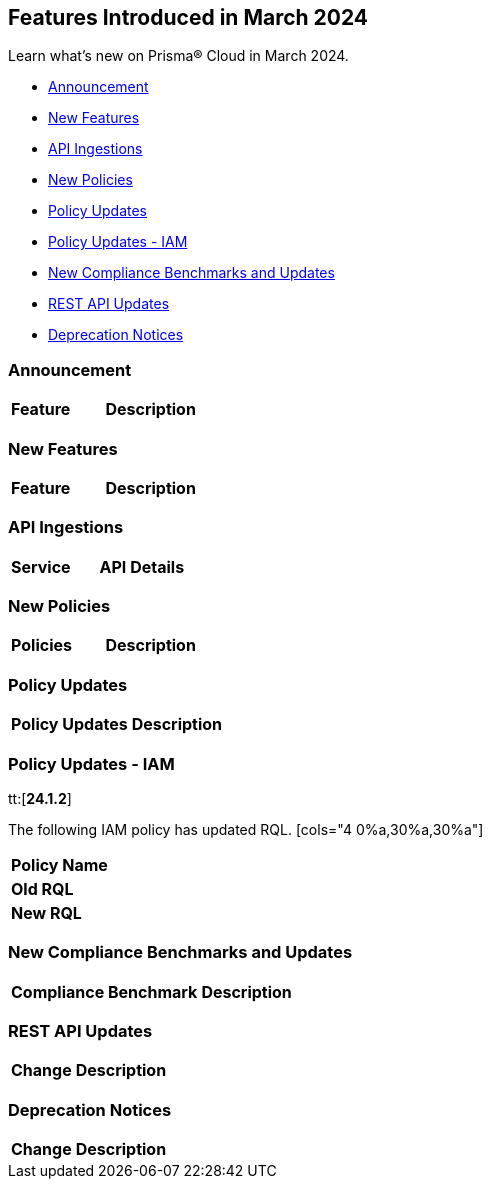 == Features Introduced in March 2024

Learn what's new on Prisma® Cloud in March 2024.

* <<announcement>>
* <<new-features>>
* <<api-ingestions>>
* <<new-policies>>
* <<policy-updates>>
* <<policy-updates-iam>>
* <<new-compliance-benchmarks-and-updates>>
* <<rest-api-updates>>
//* <<changes-in-existing-behavior>>
* <<deprecation-notices>>

[#announcement]
=== Announcement

[cols="50%a,50%a"]
|===
|*Feature*
|*Description*
|===


[#new-features]
=== New Features

[cols="50%a,50%a"]
|===
|*Feature*
|*Description*

|===


[#api-ingestions]
=== API Ingestions

[cols="50%a,50%a"]
|===

|*Service*
|*API Details*
|===

[#new-policies]
=== New Policies

[cols="50%a,50%a"]
|===
|*Policies*
|*Description*

|===

[#policy-updates]
=== Policy Updates

[cols="50%a,50%a"]
|===
|*Policy Updates*
|*Description*

|===

[#policy-updates-iam]
=== Policy Updates - IAM
tt:[*24.1.2*]

The following IAM policy has updated RQL.
[cols="4
0%a,30%a,30%a"]
|===
|*Policy Name*
|*Old RQL*
|*New RQL*

|===

[#new-compliance-benchmarks-and-updates]
=== New Compliance Benchmarks and Updates

[cols="50%a,50%a"]
|===
|*Compliance Benchmark*
|*Description*


|===

[#rest-api-updates]
=== REST API Updates

[cols="37%a,63%a"]
|===
|*Change*
|*Description*

|===

[#deprecation-notices]
=== Deprecation Notices

[cols="37%a,63%a"]
|===
|*Change*
|*Description*

|===